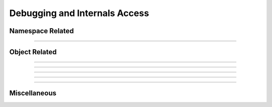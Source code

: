 Debugging and Internals Access
------------------------------

.. seealso::

    :func:`neuron.nrn_dll`


Namespace Related
~~~~~~~~~~~~~~~~~

.. function:: name_declared

    Syntax:
        ``type = name_declared("name")``

        ``type = name_declared("name", 1)``

    Description:
        Return 0 if the name is not in the symbol table. The first form looks 
        for names in the top level symbol table. The second form looks in the 
        current object context. 
         
        If the name exists return 
         
        2 if an objref
         
        3 if a Section 
         
        4 if a :ref:`strdef <keyword_strdef>` 
         
        5 if a scalar or :ref:`double <keyword_double>` variable. 
         
        1 otherwise 
         
        Note that names can be (re)declared only if they do not already 
        exist or are already of the same type. 
        This is too useful to require the user to waste an objref in creating a 
        :class:`StringFunctions` class to use :meth:`~StringFunctions.is_name`. 

        .. code-block::
            none

            name_declared("nrnmainmenu_") 
            {object_push(nrnmainmenu_) print name_declared("ldfile", 0) object_pop()} 
            {object_push(nrnmainmenu_) print name_declared("ldfile", 1) object_pop()} 


----

.. function:: symbols

    Name:
        symbols --- type the names of HOC functions and variables 

    Syntax:
        ``symbols()``

    Description:
        Types a list of functions and variable names defined in HOC.  Dimensions 
        of arrays are also indicated. 

    .. warning::
        No longer works. The nearest replacement is :func:`SymChooser` . 





Object Related
~~~~~~~~~~~~~~


.. function:: object_id

    Syntax:
        ``object_id(objref)``

        ``object_id(objref, 1)``

    Description:
        Returns 0 if the object reference does not point to an object instance. 
        (Otherwise returns the pointer cast to a double, not a very useful number) 
         
        If the second argument is 1, it returns the index of the object name. Returns 
        -1 if the object is the NULLObject. 


----

.. function:: allobjectvars

    Syntax:
        ``allobjectvars()``

    Description:
        Prints all the object references (objref variables) that have been 
        declared along with the class type of the object they reference and the 
        number of references. 

    .. warning::
        Instead of printing the address of the object in hex format, it ought 
        also to print the object_id and/or the internal instance name. 

----

.. function:: allobjects

    Syntax:
        ``allobjects()``

        ``allobjects("templatename")``

        ``nref = allobjects(objectref)``

    Description:
        Prints the internal names of all class instances (objects) available 
        from the interpreter along with the number of references to them. 
         
        With a templatename the list is restricted to objects of that class. 
         
        With an object variable, nothing is printed but the reference count 
        is returned. The count is too large by one if the argument was of the 
        form templatename[index] since a temporary reference is created while 
        the object is on the stack during the call. 


----

.. function:: object_push

    Syntax:
        ``object_push(objref)``

    Description:
        Enter the context of the object referenced by objref. In this context you 
        can directly access any variables or call any functions, even those not 
        declared as :ref:`public <keyword_public>`. Do not attempt to create any new symbol names! 
        This function is generally used by the object itself to save its state 
        in a session. 


----

.. function:: object_pop

    Syntax:
        ``object_pop()``

    Description:
        Pop the last object from an :func:`object_push` . 

----

Miscellaneous
~~~~~~~~~~~~~

.. function:: hoc_pointer_

    Syntax:
        ``hoc_pointer_(&variable)``

    Description:
        A function used by c and c++ implementations to request a pointer to 
        the variable from its interpreter name. Not needed by the user. 

